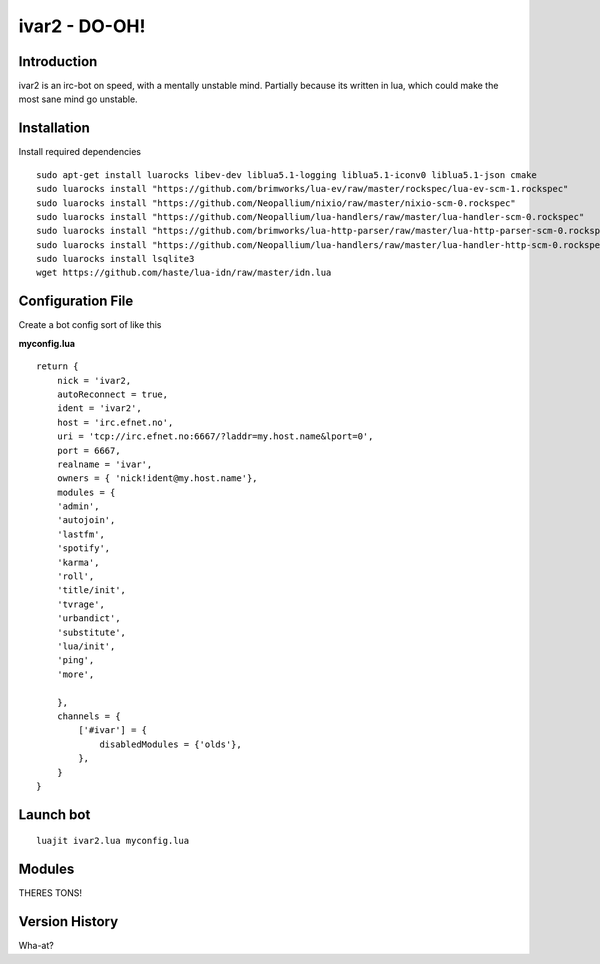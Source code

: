 ============================
ivar2 - DO-OH!
============================

Introduction
------------
ivar2 is an irc-bot on speed, with a mentally unstable mind.
Partially because its written in lua, which could make the most sane mind go unstable.

Installation
------------------

Install required dependencies

::

    sudo apt-get install luarocks libev-dev liblua5.1-logging liblua5.1-iconv0 liblua5.1-json cmake
    sudo luarocks install "https://github.com/brimworks/lua-ev/raw/master/rockspec/lua-ev-scm-1.rockspec"
    sudo luarocks install "https://github.com/Neopallium/nixio/raw/master/nixio-scm-0.rockspec"
    sudo luarocks install "https://github.com/Neopallium/lua-handlers/raw/master/lua-handler-scm-0.rockspec"
    sudo luarocks install "https://github.com/brimworks/lua-http-parser/raw/master/lua-http-parser-scm-0.rockspec"
    sudo luarocks install "https://github.com/Neopallium/lua-handlers/raw/master/lua-handler-http-scm-0.rockspec"
    sudo luarocks install lsqlite3
    wget https://github.com/haste/lua-idn/raw/master/idn.lua

Configuration File
------------------

Create a bot config sort of like this


**myconfig.lua**

::

    return {
        nick = 'ivar2,
        autoReconnect = true,
        ident = 'ivar2',
        host = 'irc.efnet.no',
        uri = 'tcp://irc.efnet.no:6667/?laddr=my.host.name&lport=0',
        port = 6667,
        realname = 'ivar',
        owners = { 'nick!ident@my.host.name'},
        modules = {
        'admin',
        'autojoin',
        'lastfm',
        'spotify',
        'karma',
        'roll',
        'title/init',
        'tvrage',
        'urbandict',
        'substitute',
        'lua/init',
        'ping',
        'more',
         
        },
        channels = {
            ['#ivar'] = {
                disabledModules = {'olds'},
            },
        }
    }



Launch bot
----------

::

    luajit ivar2.lua myconfig.lua

Modules
-------

THERES TONS!

Version History
---------------
Wha-at?
